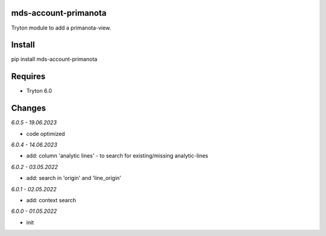 mds-account-primanota
=====================
Tryton module to add a primanota-view.

Install
=======

pip install mds-account-primanota

Requires
========
- Tryton 6.0

Changes
=======

*6.0.5 - 19.06.2023*

- code optimized

*6.0.4 - 14.06.2023*

- add: column 'analytic lines' - to search for existing/missing analytic-lines

*6.0.2 - 03.05.2022*

- add: search in 'origin' and 'line_origin'

*6.0.1 - 02.05.2022*

- add: context search

*6.0.0 - 01.05.2022*

- init


